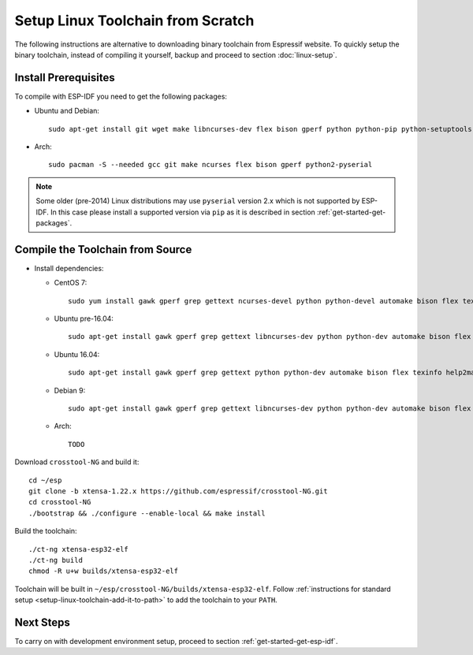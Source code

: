 **********************************
Setup Linux Toolchain from Scratch
**********************************

The following instructions are alternative to downloading binary toolchain from Espressif website. To quickly setup the binary toolchain, instead of compiling it yourself, backup and proceed to section :doc:`linux-setup`.


Install Prerequisites
=====================

To compile with ESP-IDF you need to get the following packages:

- Ubuntu and Debian::

    sudo apt-get install git wget make libncurses-dev flex bison gperf python python-pip python-setuptools python-serial

- Arch::

    sudo pacman -S --needed gcc git make ncurses flex bison gperf python2-pyserial

.. note::

    Some older (pre-2014) Linux distributions may use ``pyserial`` version 2.x which is not supported by ESP-IDF.
    In this case please install a supported version via ``pip`` as it is described in section
    :ref:`get-started-get-packages`.

Compile the Toolchain from Source
=================================

- Install dependencies:

  - CentOS 7::

        sudo yum install gawk gperf grep gettext ncurses-devel python python-devel automake bison flex texinfo help2man libtool

  - Ubuntu pre-16.04::

        sudo apt-get install gawk gperf grep gettext libncurses-dev python python-dev automake bison flex texinfo help2man libtool

  - Ubuntu 16.04::

        sudo apt-get install gawk gperf grep gettext python python-dev automake bison flex texinfo help2man libtool libtool-bin

  - Debian 9::

        sudo apt-get install gawk gperf grep gettext libncurses-dev python python-dev automake bison flex texinfo help2man libtool libtool-bin

  - Arch::

        TODO

Download ``crosstool-NG`` and build it::

    cd ~/esp
    git clone -b xtensa-1.22.x https://github.com/espressif/crosstool-NG.git
    cd crosstool-NG
    ./bootstrap && ./configure --enable-local && make install

Build the toolchain::

    ./ct-ng xtensa-esp32-elf
    ./ct-ng build
    chmod -R u+w builds/xtensa-esp32-elf

Toolchain will be built in ``~/esp/crosstool-NG/builds/xtensa-esp32-elf``. Follow :ref:`instructions for standard setup <setup-linux-toolchain-add-it-to-path>` to add the toolchain to your ``PATH``.


Next Steps
==========

To carry on with development environment setup, proceed to section :ref:`get-started-get-esp-idf`.
